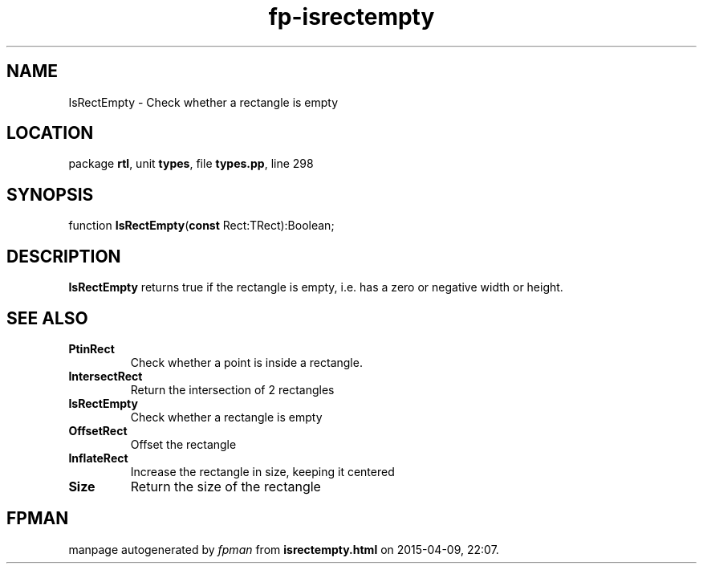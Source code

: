 .\" file autogenerated by fpman
.TH "fp-isrectempty" 3 "2014-03-14" "fpman" "Free Pascal Programmer's Manual"
.SH NAME
IsRectEmpty - Check whether a rectangle is empty
.SH LOCATION
package \fBrtl\fR, unit \fBtypes\fR, file \fBtypes.pp\fR, line 298
.SH SYNOPSIS
function \fBIsRectEmpty\fR(\fBconst\fR Rect:TRect):Boolean;
.SH DESCRIPTION
\fBIsRectEmpty\fR returns true if the rectangle is empty, i.e. has a zero or negative width or height.


.SH SEE ALSO
.TP
.B PtinRect
Check whether a point is inside a rectangle.
.TP
.B IntersectRect
Return the intersection of 2 rectangles
.TP
.B IsRectEmpty
Check whether a rectangle is empty
.TP
.B OffsetRect
Offset the rectangle
.TP
.B InflateRect
Increase the rectangle in size, keeping it centered
.TP
.B Size
Return the size of the rectangle

.SH FPMAN
manpage autogenerated by \fIfpman\fR from \fBisrectempty.html\fR on 2015-04-09, 22:07.

